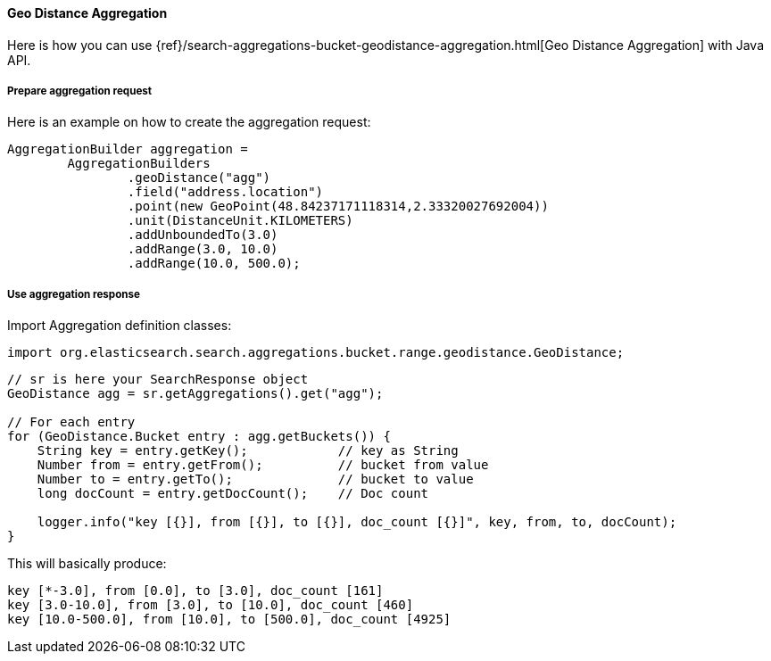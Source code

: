 [[java-aggs-bucket-geodistance]]
==== Geo Distance Aggregation

Here is how you can use
{ref}/search-aggregations-bucket-geodistance-aggregation.html[Geo Distance Aggregation]
with Java API.


===== Prepare aggregation request

Here is an example on how to create the aggregation request:

[source,java]
--------------------------------------------------
AggregationBuilder aggregation =
        AggregationBuilders
                .geoDistance("agg")
                .field("address.location")
                .point(new GeoPoint(48.84237171118314,2.33320027692004))
                .unit(DistanceUnit.KILOMETERS)
                .addUnboundedTo(3.0)
                .addRange(3.0, 10.0)
                .addRange(10.0, 500.0);
--------------------------------------------------


===== Use aggregation response

Import Aggregation definition classes:

[source,java]
--------------------------------------------------
import org.elasticsearch.search.aggregations.bucket.range.geodistance.GeoDistance;
--------------------------------------------------

[source,java]
--------------------------------------------------
// sr is here your SearchResponse object
GeoDistance agg = sr.getAggregations().get("agg");

// For each entry
for (GeoDistance.Bucket entry : agg.getBuckets()) {
    String key = entry.getKey();            // key as String
    Number from = entry.getFrom();          // bucket from value
    Number to = entry.getTo();              // bucket to value
    long docCount = entry.getDocCount();    // Doc count

    logger.info("key [{}], from [{}], to [{}], doc_count [{}]", key, from, to, docCount);
}
--------------------------------------------------

This will basically produce:

[source,text]
--------------------------------------------------
key [*-3.0], from [0.0], to [3.0], doc_count [161]
key [3.0-10.0], from [3.0], to [10.0], doc_count [460]
key [10.0-500.0], from [10.0], to [500.0], doc_count [4925]
--------------------------------------------------

